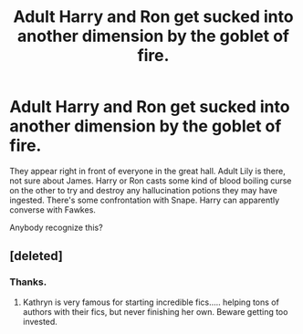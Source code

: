 #+TITLE: Adult Harry and Ron get sucked into another dimension by the goblet of fire.

* Adult Harry and Ron get sucked into another dimension by the goblet of fire.
:PROPERTIES:
:Author: TheVoteMote
:Score: 23
:DateUnix: 1595046312.0
:DateShort: 2020-Jul-18
:FlairText: What's That Fic?
:END:
They appear right in front of everyone in the great hall. Adult Lily is there, not sure about James. Harry or Ron casts some kind of blood boiling curse on the other to try and destroy any hallucination potions they may have ingested. There's some confrontation with Snape. Harry can apparently converse with Fawkes.

Anybody recognize this?


** [deleted]
:PROPERTIES:
:Score: 17
:DateUnix: 1595046515.0
:DateShort: 2020-Jul-18
:END:

*** Thanks.
:PROPERTIES:
:Author: TheVoteMote
:Score: 6
:DateUnix: 1595047551.0
:DateShort: 2020-Jul-18
:END:

**** Kathryn is very famous for starting incredible fics..... helping tons of authors with their fics, but never finishing her own. Beware getting too invested.
:PROPERTIES:
:Author: tarheelgrey
:Score: 4
:DateUnix: 1595090974.0
:DateShort: 2020-Jul-18
:END:
